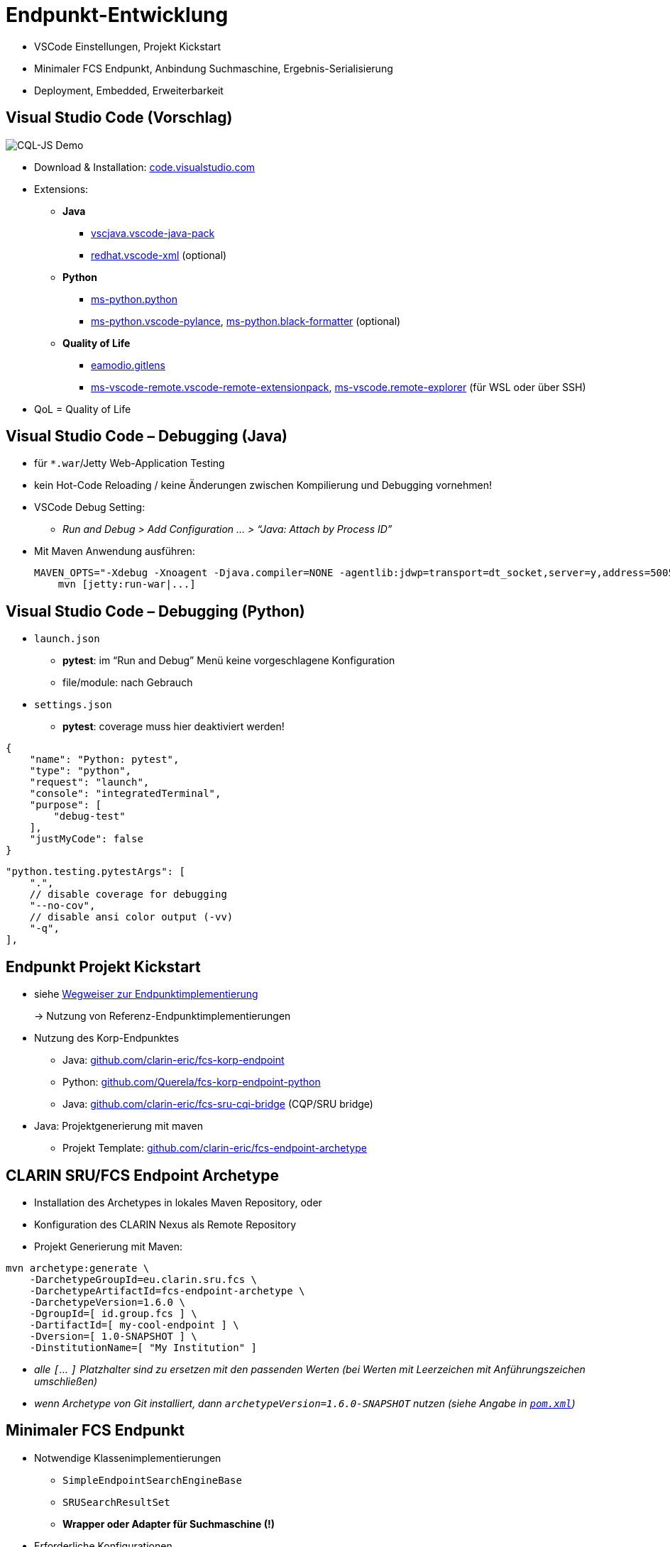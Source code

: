 [background-image="textplus-fcs.002.png",background-opacity="0.5"]
= Endpunkt-Entwicklung

[.notes]
--
* VSCode Einstellungen, Projekt Kickstart
* Minimaler FCS Endpunkt, Anbindung Suchmaschine, Ergebnis-Serialisierung
* Deployment, Embedded, Erweiterbarkeit
--


[.small]
== Visual Studio Code (Vorschlag)

[.position-absolute.right--10.width-20.zindex--1]
image::vscode-logo.png[CQL-JS Demo]

* Download & Installation: https://code.visualstudio.com/[code.visualstudio.com]
* Extensions:

** *Java*
*** https://marketplace.visualstudio.com/items?itemName=vscjava.vscode-java-pack[vscjava.vscode-java-pack]
*** https://marketplace.visualstudio.com/items?itemName=redhat.vscode-xml[redhat.vscode-xml] (optional)

** *Python*
*** https://marketplace.visualstudio.com/items?itemName=ms-python.python[ms-python.python]
*** https://marketplace.visualstudio.com/items?itemName=ms-python.vscode-pylance[ms-python.vscode-pylance], https://marketplace.visualstudio.com/items?itemName=ms-python.black-formatter[ms-python.black-formatter] (optional)

** *Quality of Life*
*** https://marketplace.visualstudio.com/items?itemName=eamodio.gitlens[eamodio.gitlens]
*** https://marketplace.visualstudio.com/items?itemName=ms-vscode-remote.vscode-remote-extensionpack[ms-vscode-remote.vscode-remote-extensionpack], https://marketplace.visualstudio.com/items?itemName=ms-vscode.remote-explorer[ms-vscode.remote-explorer] (für WSL oder über SSH)

[.notes]
--
* QoL = Quality of Life
--


== Visual Studio Code – Debugging (Java)

* für `*.war`/Jetty Web-Application Testing
* kein Hot-Code Reloading / keine Änderungen zwischen Kompilierung und Debugging vornehmen!

* VSCode Debug Setting:
** _Run and Debug > Add Configuration … > “Java: Attach by Process ID”_

* Mit Maven Anwendung ausführen:
+
[.code-width-full,bash]
----
MAVEN_OPTS="-Xdebug -Xnoagent -Djava.compiler=NONE -agentlib:jdwp=transport=dt_socket,server=y,address=5005" \
    mvn [jetty:run-war|...]
----


[.columns]
== Visual Studio Code – Debugging (Python)

[.column]
--
* `launch.json`

** *pytest*: im “Run and Debug” Menü keine vorgeschlagene Konfiguration
** file/module: nach Gebrauch

* `settings.json`

** *pytest*: coverage muss hier deaktiviert werden!
--
[.column]
--
[source,json]
----
{
    "name": "Python: pytest",
    "type": "python",
    "request": "launch",
    "console": "integratedTerminal",
    "purpose": [
        "debug-test"
    ],
    "justMyCode": false
}
----
[source,json]
----
"python.testing.pytestArgs": [
    ".",
    // disable coverage for debugging
    "--no-cov",
    // disable ansi color output (-vv)
    "-q",
],
----
--


== Endpunkt Projekt Kickstart

* siehe <<Wegweiser Endpunktentwicklung,Wegweiser zur Endpunktimplementierung>>
+
→ Nutzung von Referenz-Endpunktimplementierungen

[.mt-4]
* Nutzung des Korp-Endpunktes

** Java: https://github.com/clarin-eric/fcs-korp-endpoint[github.com/clarin-eric/fcs-korp-endpoint]
** Python: https://github.com/Querela/fcs-korp-endpoint-python/[github.com/Querela/fcs-korp-endpoint-python]
** Java: https://github.com/clarin-eric/fcs-sru-cqi-bridge[github.com/clarin-eric/fcs-sru-cqi-bridge] (CQP/SRU bridge)

* Java: Projektgenerierung mit maven

** Projekt Template: https://github.com/clarin-eric/fcs-endpoint-archetype[github.com/clarin-eric/fcs-endpoint-archetype]


[.left]
== CLARIN SRU/FCS Endpoint Archetype

* Installation des Archetypes in lokales Maven Repository, oder
* Konfiguration des CLARIN Nexus als Remote Repository
* Projekt Generierung mit Maven:

[source,bash]
----
mvn archetype:generate \
    -DarchetypeGroupId=eu.clarin.sru.fcs \
    -DarchetypeArtifactId=fcs-endpoint-archetype \
    -DarchetypeVersion=1.6.0 \
    -DgroupId=[ id.group.fcs ] \
    -DartifactId=[ my-cool-endpoint ] \
    -Dversion=[ 1.0-SNAPSHOT ] \
    -DinstitutionName=[ "My Institution" ]
----
[.x-small.darkgrey.ms-6]
--
* _alle `[`... `]` Platzhalter sind zu ersetzen mit den passenden Werten (bei Werten mit Leerzeichen mit Anführungszeichen umschließen)_
* _wenn Archetype von Git installiert, dann `archetypeVersion=1.6.0-SNAPSHOT` nutzen (siehe Angabe in https://github.com/clarin-eric/fcs-endpoint-archetype/blob/main/pom.xml#L8[`pom.xml`])_
--


[.small]
== Minimaler FCS Endpunkt

* Notwendige Klassenimplementierungen

** `SimpleEndpointSearchEngineBase`
** `SRUSearchResultSet`
** *Wrapper oder Adapter für Suchmaschine (!)*

* Erforderliche Konfigurationen

** `sru-server-config.xml`
** `endpoint-description.xml`
** WebApp-Konfigurationen
+
(Java: `web.xml`, Python: Key-Value Parameter-Dict)

*** Verweis auf Implementierung der `SimpleEndpointSearchEngineBase`
*** Erforderliche SRU Parameter (`host`, `port`, `server`, …)


[.left.x-small]
== Minimaler FCS Endpunkt – Initialisierung

→ *`SimpleEndpointSearchEngineBase`* (https://github.com/clarin-eric/fcs-simple-endpoint/blob/main/src/main/java/eu/clarin/sru/server/fcs/SimpleEndpointSearchEngineBase.java[Java], https://github.com/Querela/fcs-simple-endpoint-python/blob/1.0.4/src/clarin/sru/fcs/server/search.py#L507[Python])

[.mt-4]
`void doInit (ServletContext context, SRUServerConfig config, SRUQueryParserRegistry.Builder queryParsersBuilder, Map<String, String> params)` - https://github.com/clarin-eric/fcs-simple-endpoint/blob/main/src/main/java/eu/clarin/sru/server/fcs/SimpleEndpointSearchEngineBase.java#L288[Java], https://github.com/Querela/fcs-simple-endpoint-python/blob/1.0.4/src/clarin/sru/fcs/server/search.py#L722[Python]

* Erforderliche Implementierung!
* (mögliche) Initialisierung von APIs, Default-Werten (PIDs), …

[.mt-4]
`EndpointDescription createEndpointDescription (ServletContext context, SRUServerConfig config, Map<String, String> params)` - https://github.com/clarin-eric/fcs-simple-endpoint/blob/main/src/main/java/eu/clarin/sru/server/fcs/SimpleEndpointSearchEngineBase.java#L265[Java], https://github.com/Querela/fcs-simple-endpoint-python/blob/1.0.4/src/clarin/sru/fcs/server/search.py#L713[Python]

* Erforderliche Implementierung!
* Laden der `EndpointDescription` (https://github.com/clarin-eric/fcs-simple-endpoint/blob/main/src/main/java/eu/clarin/sru/server/fcs/utils/SimpleEndpointDescription.java[Java], https://github.com/Querela/fcs-simple-endpoint-python/blob/1.0.4/src/clarin/sru/fcs/server/search.py#L430[Python])

** eingebettete XML-Datei (mit dem `SimpleEndpointDescriptionParser`, https://github.com/clarin-eric/fcs-simple-endpoint/blob/main/src/main/java/eu/clarin/sru/server/fcs/utils/SimpleEndpointDescriptionParser.java[Java], https://github.com/Querela/fcs-simple-endpoint-python/blob/1.0.4/src/clarin/sru/fcs/xml/reader.py#L38[Python]) oder
** dynamische Konstruktion z.B. über API - Beispiel https://github.com/Leipzig-Corpora-Collection/fcs-noske-endpoint/blob/36fc8ae12131164a9cf00f4ed3648e9b47a1bd7d/src/main/java/de/saw_leipzig/textplus/webservices/fcs/fcs_noske_endpoint/NoSkESRUFCSEndpointSearchEngine.java#L355-L366[NoSketchEngine]


[.left]
== Minimaler FCS Endpunkt – Scan/Explain

* (theoretisch) nichts zu implementieren
+
→ Default-Handler für “explain” und “scan” beantworten Anfragen hier automatisch

* Endpoint Description wird im Zweifel als “explain”-Operation ausgeliefert

→ `SimpleEndpointSearchEngineBase` (https://github.com/clarin-eric/fcs-simple-endpoint/blob/main/src/main/java/eu/clarin/sru/server/fcs/SimpleEndpointSearchEngineBase.java[Java], https://github.com/Querela/fcs-simple-endpoint-python/blob/1.0.4/src/clarin/sru/fcs/server/search.py#L507[Python])


[.left.x-small]
== Minimaler FCS Endpunkt – Suchanfrage

`SRUSearchResultSet search (SRUServerConfig config, SRURequest request, SRUDiagnosticList diagnostics)`

* Parsen von Query (Suchanfrage)

** Check von “`queryType`”-Parameter, ob CQL, FCS-QL, …
** Fehler: `SRU_CANNOT_PROCESS_QUERY_REASON_UNKNOWN`

* Auswerten von ExtraRequestData
** “`x-fcs-context`” - angefragte Ressource
*** Diagnostic: `FCS_DIAGNOSTIC_PERSISTENT_IDENTIFIER_INVALID` - invalide PIDs
*** Fehler: `SRU_UNSUPPORTED_PARAMETER_VALUE` - z.B. zu viele PIDs, keine PIDs
** “`x-fcs-dataviews`” - angefrage DataViews
*** Diagnostic: `FCS_DIAGNOSTIC_PERSISTENT_IDENTIFIER_INVALID`

* Pagination → startRecord (1) / maximumRecords (-1)

[.mt-3]
* Suche an lokale Suchmaschine
* Wrappen von Ergebnissen in SRUSearchResultSet

[.mt-3]
* [.green]+pass:q[_“If in Doubt” → `SRU_GENERAL_SYSTEM_ERROR`_]+

[.notes]
--
* https://github.com/Leipzig-Corpora-Collection/fcs-noske-endpoint/blob/main/src/main/java/de/saw_leipzig/textplus/webservices/fcs/fcs_noske_endpoint/NoSkESRUFCSEndpointSearchEngine.java
* https://github.com/clarin-eric/fcs-korp-endpoint/blob/master/src/main/java/se/gu/spraakbanken/fcs/endpoint/korp/KorpEndpointSearchEngine.java
* https://github.com/Querela/fcs-korp-endpoint-python/blob/main/src/korp_endpoint/endpoint.py
--


[.small]
== Anbindung Suchmaschine

* *Eingabe*: Parameter von Suchanfrage
+
--
** Query (übersetzt für Suchmaschine)
** Ressource (PID)
** Pagination: Offset + Anzahl, → `startRecord` (1) / `maximumRecords` (-1)

[.mt-4]
** _(Request-Objekt und Server Konfigurationen)_
** _(alle globalen/statischen Objekte, wie API-Adapter usw.)_
--

[.mt-4]
* *Ausgabe*: Angaben für Antwort, Ergebnisse

** Gesamtanzahl (optional, FCS 2.0 erlaubt Angabe zu Genauigkeit)
** Liste von Ergebnissen

*** mit “Treffer-Highlighting” (Hits) (Basic + Advanced Search)
*** für FCS-QL (Advanced Search) tokenisiert (Begrenzungen durch Zeichenoffsets) mit optionalen Advanced Annotationslayern

** Diagnostics


ifdef::backend-revealjs[]
[.small.columns]
== Anbindung Suchmaschine (2)
endif::[]

[.column]
--
* Wrapper für Ergebnisse

** Gesamtzahl Ergebnisse
** Liste von Ergebnissen (Text mit Hit-Offsets; Tokens + Annotationen)
** Ressourcen-PID, Ergebnisdetail-URLs

* `SRUSearchResultSet`-Implementierung

** Iterator Interface → `nextRecord()`, `writeRecord()`; `curRecordCursor`

* Bsp.: https://github.com/Leipzig-Corpora-Collection/fcs-noske-endpoint/blob/main/src/main/java/de/saw_leipzig/textplus/webservices/fcs/fcs_noske_endpoint/searcher/MyResults.java[MyResults], https://github.com/Leipzig-Corpora-Collection/fcs-noske-endpoint/blob/main/src/main/java/de/saw_leipzig/textplus/webservices/fcs/fcs_noske_endpoint/NoSkESRUFCSSearchResultSet.java[NoSkESRUFCSSearchResultSet]
--
[.column]
--
[source,java]
----
protected NoSkESRUFCSSearchResultSet(..., MyResults results) {
    super(diagnostics);
    this.serverConfig = serverConfig;
    this.request = request;

    this.results = results;
    currentRecordCursor = -1;
    // ...

public int getTotalRecordCount() { return (int) results.getTotal(); }
public int getRecordCount() { return results.getResults().size(); }

public boolean nextRecord() throws SRUException {
    if (currentRecordCursor < (getRecordCount() - 1)) {
        currentRecordCursor++;
        return true; }
    return false; }

public void writeRecord(XMLStreamWriter writer) {
    MyResults.ResultEntry result = results.getResults().get(currentRecordCursor);

    XMLStreamWriterHelper.writeStartResource(writer, results.getPid(), null);
    XMLStreamWriterHelper.writeStartResourceFragment(writer, null, result.landingpage);
    // ...
    XMLStreamWriterHelper.writeEndResourceFragment(writer);
    XMLStreamWriterHelper.writeEndResource(writer);
}
----
--


== Ergebnis-Serialisierung

* `SRUXMLStreamWriter` - https://github.com/clarin-eric/fcs-sru-server/blob/main/src/main/java/eu/clarin/sru/server/SRUXMLStreamWriter.java[Java], https://github.com/Querela/fcs-sru-server-python/blob/1.1.3/src/clarin/sru/xml/writer.py#L24[Python]

** (intern), insbesondere für SRU “`recordXmlEscaping`”

* *`XMLStreamWriterHelper`* - https://github.com/clarin-eric/fcs-simple-endpoint/blob/main/src/main/java/eu/clarin/sru/server/fcs/XMLStreamWriterHelper.java[Java], https://github.com/Querela/fcs-simple-endpoint-python/blob/1.0.4/src/clarin/sru/fcs/xml/writer.py#L21[Python] ([.darkgrey]`FCSRecordXMLStreamWriter`)

** Boilerplate + Hilfe zum Schreiben von _Record_, _RecordFragment_, _Hits/Kwic DataView_

* *`AdvancedDataViewWriter`* - https://github.com/clarin-eric/fcs-simple-endpoint/blob/main/src/main/java/eu/clarin/sru/server/fcs/AdvancedDataViewWriter.java[Java], https://github.com/Querela/fcs-simple-endpoint-python/blob/1.0.4/src/clarin/sru/fcs/xml/writer.py#L508[Python]

** Hilfe beim Schreiben von _Advanced Data Views_
** `addSpans` (Inhalt, Layer, Offset, Hit?)
+
`writeHitsDataView`, `writeAdvancedDataView`


[.columns]
== Minimale Konfiguration – Endpoint Description

[.column.is-one-third]
--
* FCS Version: 2
* Capabilities: BASIC Search
* Data Views: HITS
* Resources: (min: 1)

** Titel
** Description
** LandingPage URL
** Languages → eine Sprache (ISO 639-3)
--
[.column]
--
[.small.width-75,xml,highlight="5,7,10,13,14..18,20,22"]
----
<?xml version="1.0" encoding="UTF-8"?>
<EndpointDescription xmlns="http://clarin.eu/fcs/endpoint-description"
             xmlns:xsi="http://www.w3.org/2001/XMLSchema-instance"
             xsi:schemaLocation="http://clarin.eu/fcs/endpoint-description ../../schema/Core_2/Endpoint-Description.xsd"
             version="2">
  <Capabilities>
    <Capability>http://clarin.eu/fcs/capability/basic-search</Capability>
  </Capabilities>
  <SupportedDataViews>
    <SupportedDataView id="hits" delivery-policy="send-by-default" >application/x-clarin-fcs-hits+xml</SupportedDataView>
  </SupportedDataViews>
  <Resources>
    <Resource pid="hdl:10794/sbkorpusar">
      <Title xml:lang="sv">Språkbankens korpusar</Title>
      <Title xml:lang="en">The Språkbanken corpora</Title>
      <Description xml:lang="sv">Korpusarna hos Språkbanken.</Description>
      <Description xml:lang="en">The corpora at Språkbanken.</Description>
      <LandingPageURI >https://spraakbanken.gu.se/resurser/corpus</LandingPageURI>
      <Languages>
        <Language>swe</Language>
      </Languages>
      <AvailableDataViews ref="hits"/>
    </Resource>
  </Resources>
</EndpointDescription>
----
--


== Minimale Konfiguration – SRU

* SRU Server Einstellungen → <<Endpunkt Konfigurationen,Endpunkt Konfigurationen>> (`sru-server-config.xml`)

** `databaseInfo` mit generellen Infos zu Endpunkt
** default: `indexInfo` + `schemaInfo`
** notwendig: [.green]+pass:q[`serverInfo` > `database`]+ (`host` und `port` by default)

* Web Server Konfiguration

** optionale Anpassung von SRU / FCS Parametern
** Java: `web.xml`
** Python: Key-Value Dictionary

[.notes]
--
* default: `indexInfo` + `schemaInfo` → Copy-Paste von Template/existierenden Endpunkten, Konfiguration bleibt hier größtenteils immer gleich
--


== Deployment FCS Endpoint (Java)

* Nutzung von Maven (!) / `pom.xml`

** `<packaging>war</packaging>`
** Build Plugin:

*** _``org.apache.maven.plugins:maven-war-plugin[:2.6]``_ (?)
*** `org.apache.maven.plugins:maven-compiler-plugin`

* Erstellung von WAR-Artefakt

* `mvn clean compile war:war`
* `mvn clean package` (mit Tests usw.)

* Ausführen mit Java Servlet Engine / HTTP Server wie https://tomcat.apache.org/[Apache Tomcat] /  https://eclipse.dev/jetty/[Eclipse Jetty] / …

[.notes]
--
* TODO: Check, ob `maven-war-plugin` nicht mehr notwendig?
--


== Deployment FCS Endpoint (Python)

* “`make_app()`”-Funktion
+
→ liefert konfigurierte WSGI `SRUServerApp` (https://github.com/Querela/fcs-sru-server-python/blob/main/src/clarin/sru/server/wsgi.py[python])

* Deployment-Vorschlag: https://gunicorn.org/[gunicorn] (Python WSGI HTTP Server)
* Beispiel: https://github.com/Querela/fcs-korp-endpoint-python/[fcs-korp-endpoint-python]

** als https://github.com/Querela/fcs-korp-endpoint-python/blob/main/src/korp_endpoint/__main__.py[Modul] mit https://werkzeug.palletsprojects.com/en/3.0.x/serving/[werkzeug Test Server]
+
[.darkgrey]
`python3 -m korp_endpoint`

** gunicorn in Docker Container (https://github.com/Querela/fcs-korp-endpoint-python/blob/5ee448d2369e450571a6d82d3e379154752a3397/Dockerfile#L44-L49[Dockerfile])
+
[.darkgrey]
`gunicorn 'korp_endpoint.app:make_gunicorn_app()'`


[.columns]
== Embedded FCS Endpoint (Python)

[.column.is-half]
--
* Test nur mit Python als WSGI-App in Flask
+
→ in kosh: https://github.com/Querela/kosh/tree/feature/fcs[PR], https://github.com/cceh/kosh/commit/1785582775dde1839e4b2f106625e0bd79d86141[Commit]

* Idee:

** `SRUServer` mit `SRUSearchEngine` (global) erstellen
** nach Pfad gefilterte Anfragen an `SRUServer` leiten
--
[.column]
--
[.code-width-full,python,highlight="2,3,5..14,19..21"]
----
def init(self, flask: Flask) -> None:
    self.server = self.build_fcs_server()
    flask.add_url_rule("some-path/fcs", "some-path/fcs", self.handle)

def build_fcs_server(self) -> SRUServer:
    params = self.build_fcs_server_params()
    config = self.build_fcs_server_config(params)
    qpr_builder = SRUQueryParserRegistry.Builder(True)
    search_engine = KoshFCSEndpointSearchEngine(
        endpoint_description=self.build_fcs_endpointdescription(),
        # ... other parameters
    )
    search_engine.init(config, qpr_builder, params)
    return SRUServer(config, qpr_builder.build(), search_engine)

def handle(self) -> Response:
    LOGGER.debug("request: %s", request)  # Flask/Werkzeug Request
    LOGGER.debug("request?args: %s", request.args)
    response = Response()                 # Flask/Werkzeug Response
    self.server.handle_request(request, response)
    return response
----
--


[.small]
== FCS Endpunkt – Erweiterbarkeit

* Ermöglicht eigene Anfragesprachen, DataViews usw.
* am Beispiel von *LexFCS* (FCS Erweiterung für Lexikalalische Ressourcen)
+
→ d.h. neue Query Language und DataView

[.mt-4]
* *LexCQL* - Query Language (CQL Dialekt)

** `SRUQueryParser` (https://github.com/clarin-eric/fcs-sru-server/blob/main/src/main/java/eu/clarin/sru/server/SRUQueryParser.java[java], https://github.com/Querela/fcs-sru-server-python/blob/1.1.3/src/clarin/sru/queryparser.py#L58[python]), analog zu `CQLQueryParser` (https://github.com/clarin-eric/fcs-sru-server/blob/main/src/main/java/eu/clarin/sru/server/CQLQueryParser.java[java], https://github.com/Querela/fcs-sru-server-python/blob/1.1.3/src/clarin/sru/queryparser.py#L281[python])
+
→ `LexCQLQueryParser` mit `LexCQLQuery`

** `SimpleEndpointSearchEngineBase.doInit()` (https://github.com/clarin-eric/fcs-simple-endpoint/blob/FCSSimpleEndpoint-1.6.0/src/main/java/eu/clarin/sru/server/fcs/SimpleEndpointSearchEngineBase.java#L181[java], https://github.com/Querela/fcs-simple-endpoint-python/blob/1.0.4/src/clarin/sru/fcs/server/search.py#L722[python])
+
→ `queryParsersBuilder.register(new LexCQLQueryParser());`

* *LexHITS* - HITS Data View Erweiterung

** im `SRUSearchResultSet.writeRecord` (https://github.com/clarin-eric/fcs-sru-server/blob/SRUServer-1.9.0/src/main/java/eu/clarin/sru/server/SRUSearchResultSet.java#L182[java], https://github.com/Querela/fcs-sru-server-python/blob/1.1.3/src/clarin/sru/server/result.py#L346[python]) entsprechende XML Ergebnis Serialisierung

